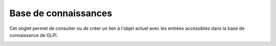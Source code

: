 Base de connaissances
~~~~~~~~~~~~~~~~~~~~~

Cet onglet permet de consulter ou de créer un lien à l'objet actuel avec les entrées accessibles dans la base de connaissance de GLPI.

.. image:: /modules/tabs/images/knowledgebase.png
        :alt: Consultation ou ajout d'une entrée de base de connaissance
        :align: center
